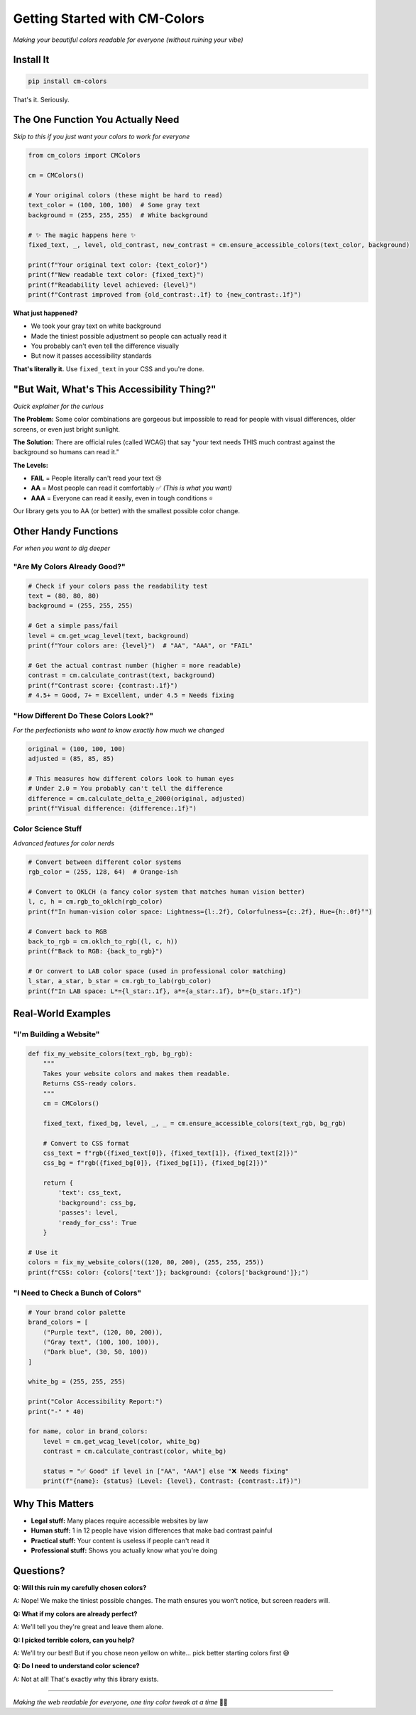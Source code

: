 Getting Started with CM-Colors
==============================

*Making your beautiful colors readable for everyone (without ruining your vibe)*

Install It
----------

.. code-block:: bash

    pip install cm-colors

That's it. Seriously.

The One Function You Actually Need
----------------------------------

*Skip to this if you just want your colors to work for everyone*

.. code-block:: python

    from cm_colors import CMColors

    cm = CMColors()

    # Your original colors (these might be hard to read)
    text_color = (100, 100, 100)  # Some gray text
    background = (255, 255, 255)  # White background

    # ✨ The magic happens here ✨
    fixed_text, _, level, old_contrast, new_contrast = cm.ensure_accessible_colors(text_color, background)

    print(f"Your original text color: {text_color}")
    print(f"New readable text color: {fixed_text}")
    print(f"Readability level achieved: {level}")
    print(f"Contrast improved from {old_contrast:.1f} to {new_contrast:.1f}")

**What just happened?**

- We took your gray text on white background
- Made the tiniest possible adjustment so people can actually read it
- You probably can't even tell the difference visually
- But now it passes accessibility standards

**That's literally it.** Use ``fixed_text`` in your CSS and you're done.

"But Wait, What's This Accessibility Thing?"
--------------------------------------------

*Quick explainer for the curious*

**The Problem:** Some color combinations are gorgeous but impossible to read for people with visual differences, older screens, or even just bright sunlight.

**The Solution:** There are official rules (called WCAG) that say "your text needs THIS much contrast against the background so humans can read it."

**The Levels:**

- **FAIL** = People literally can't read your text 😢
- **AA** = Most people can read it comfortably ✅ *(This is what you want)*
- **AAA** = Everyone can read it easily, even in tough conditions ⭐

Our library gets you to AA (or better) with the smallest possible color change.

Other Handy Functions
---------------------

*For when you want to dig deeper*

"Are My Colors Already Good?"
^^^^^^^^^^^^^^^^^^^^^^^^^^^^^

.. code-block:: python

    # Check if your colors pass the readability test
    text = (80, 80, 80)
    background = (255, 255, 255)

    # Get a simple pass/fail
    level = cm.get_wcag_level(text, background)
    print(f"Your colors are: {level}")  # "AA", "AAA", or "FAIL"

    # Get the actual contrast number (higher = more readable)
    contrast = cm.calculate_contrast(text, background)
    print(f"Contrast score: {contrast:.1f}")
    # 4.5+ = Good, 7+ = Excellent, under 4.5 = Needs fixing

"How Different Do These Colors Look?"
^^^^^^^^^^^^^^^^^^^^^^^^^^^^^^^^^^^^^

*For the perfectionists who want to know exactly how much we changed*

.. code-block:: python

    original = (100, 100, 100)
    adjusted = (85, 85, 85)

    # This measures how different colors look to human eyes
    # Under 2.0 = You probably can't tell the difference
    difference = cm.calculate_delta_e_2000(original, adjusted)
    print(f"Visual difference: {difference:.1f}")

Color Science Stuff
^^^^^^^^^^^^^^^^^^^

*Advanced features for color nerds*

.. code-block:: python

    # Convert between different color systems
    rgb_color = (255, 128, 64)  # Orange-ish

    # Convert to OKLCH (a fancy color system that matches human vision better)
    l, c, h = cm.rgb_to_oklch(rgb_color)
    print(f"In human-vision color space: Lightness={l:.2f}, Colorfulness={c:.2f}, Hue={h:.0f}°")

    # Convert back to RGB
    back_to_rgb = cm.oklch_to_rgb((l, c, h))
    print(f"Back to RGB: {back_to_rgb}")

    # Or convert to LAB color space (used in professional color matching)
    l_star, a_star, b_star = cm.rgb_to_lab(rgb_color)
    print(f"In LAB space: L*={l_star:.1f}, a*={a_star:.1f}, b*={b_star:.1f}")

Real-World Examples
-------------------

"I'm Building a Website"
^^^^^^^^^^^^^^^^^^^^^^^^

.. code-block:: python

    def fix_my_website_colors(text_rgb, bg_rgb):
        """
        Takes your website colors and makes them readable.
        Returns CSS-ready colors.
        """
        cm = CMColors()
        
        fixed_text, fixed_bg, level, _, _ = cm.ensure_accessible_colors(text_rgb, bg_rgb)
        
        # Convert to CSS format
        css_text = f"rgb({fixed_text[0]}, {fixed_text[1]}, {fixed_text[2]})"
        css_bg = f"rgb({fixed_bg[0]}, {fixed_bg[1]}, {fixed_bg[2]})"
        
        return {
            'text': css_text,
            'background': css_bg,
            'passes': level,
            'ready_for_css': True
        }

    # Use it
    colors = fix_my_website_colors((120, 80, 200), (255, 255, 255))
    print(f"CSS: color: {colors['text']}; background: {colors['background']};")

"I Need to Check a Bunch of Colors"
^^^^^^^^^^^^^^^^^^^^^^^^^^^^^^^^^^^

.. code-block:: python

    # Your brand color palette
    brand_colors = [
        ("Purple text", (120, 80, 200)),
        ("Gray text", (100, 100, 100)),
        ("Dark blue", (30, 50, 100))
    ]

    white_bg = (255, 255, 255)

    print("Color Accessibility Report:")
    print("-" * 40)

    for name, color in brand_colors:
        level = cm.get_wcag_level(color, white_bg)
        contrast = cm.calculate_contrast(color, white_bg)
        
        status = "✅ Good" if level in ["AA", "AAA"] else "❌ Needs fixing"
        print(f"{name}: {status} (Level: {level}, Contrast: {contrast:.1f})")

Why This Matters
----------------

- **Legal stuff:** Many places require accessible websites by law
- **Human stuff:** 1 in 12 people have vision differences that make bad contrast painful
- **Practical stuff:** Your content is useless if people can't read it
- **Professional stuff:** Shows you actually know what you're doing

Questions?
----------

**Q: Will this ruin my carefully chosen colors?**

A: Nope! We make the tiniest possible changes. The math ensures you won't notice, but screen readers will.

**Q: What if my colors are already perfect?**

A: We'll tell you they're great and leave them alone.

**Q: I picked terrible colors, can you help?**

A: We'll try our best! But if you chose neon yellow on white... pick better starting colors first 😅

**Q: Do I need to understand color science?**

A: Not at all! That's exactly why this library exists.

----

*Making the web readable for everyone, one tiny color tweak at a time* 🌈✨
